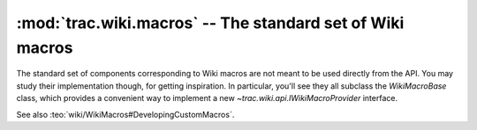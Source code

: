 :mod:`trac.wiki.macros` -- The standard set of Wiki macros
==========================================================

.. module :: trac.wiki.macros

The standard set of components corresponding to Wiki macros are not
meant to be used directly from the API. You may study their
implementation though, for getting inspiration. In particular, you'll
see they all subclass the `WikiMacroBase` class, which provides a
convenient way to implement a new `~trac.wiki.api.IWikiMacroProvider`
interface.

.. autoclass :: WikiMacroBase
   :members:

See also :teo:`wiki/WikiMacros#DevelopingCustomMacros`.
